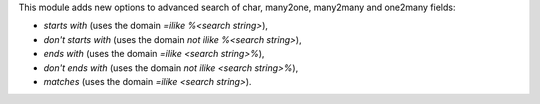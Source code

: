 This module adds new options to advanced search of char, many2one,
many2many and one2many fields:

* *starts with* (uses the domain *=ilike %<search string>*),
* *don't starts with* (uses the domain *not ilike %<search string>*),
* *ends with* (uses the domain *=ilike <search string>%*),
* *don't ends with* (uses the domain *not ilike <search string>%*),
* *matches* (uses the domain *=ilike <search string>*).

